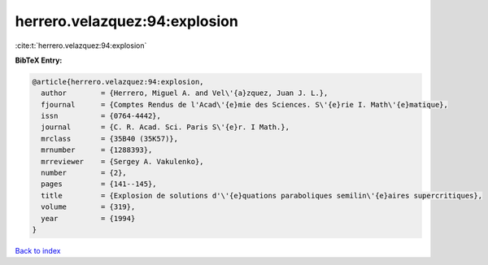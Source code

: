 herrero.velazquez:94:explosion
==============================

:cite:t:`herrero.velazquez:94:explosion`

**BibTeX Entry:**

.. code-block:: bibtex

   @article{herrero.velazquez:94:explosion,
     author        = {Herrero, Miguel A. and Vel\'{a}zquez, Juan J. L.},
     fjournal      = {Comptes Rendus de l'Acad\'{e}mie des Sciences. S\'{e}rie I. Math\'{e}matique},
     issn          = {0764-4442},
     journal       = {C. R. Acad. Sci. Paris S\'{e}r. I Math.},
     mrclass       = {35B40 (35K57)},
     mrnumber      = {1288393},
     mrreviewer    = {Sergey A. Vakulenko},
     number        = {2},
     pages         = {141--145},
     title         = {Explosion de solutions d'\'{e}quations paraboliques semilin\'{e}aires supercritiques},
     volume        = {319},
     year          = {1994}
   }

`Back to index <../By-Cite-Keys.rst>`_
